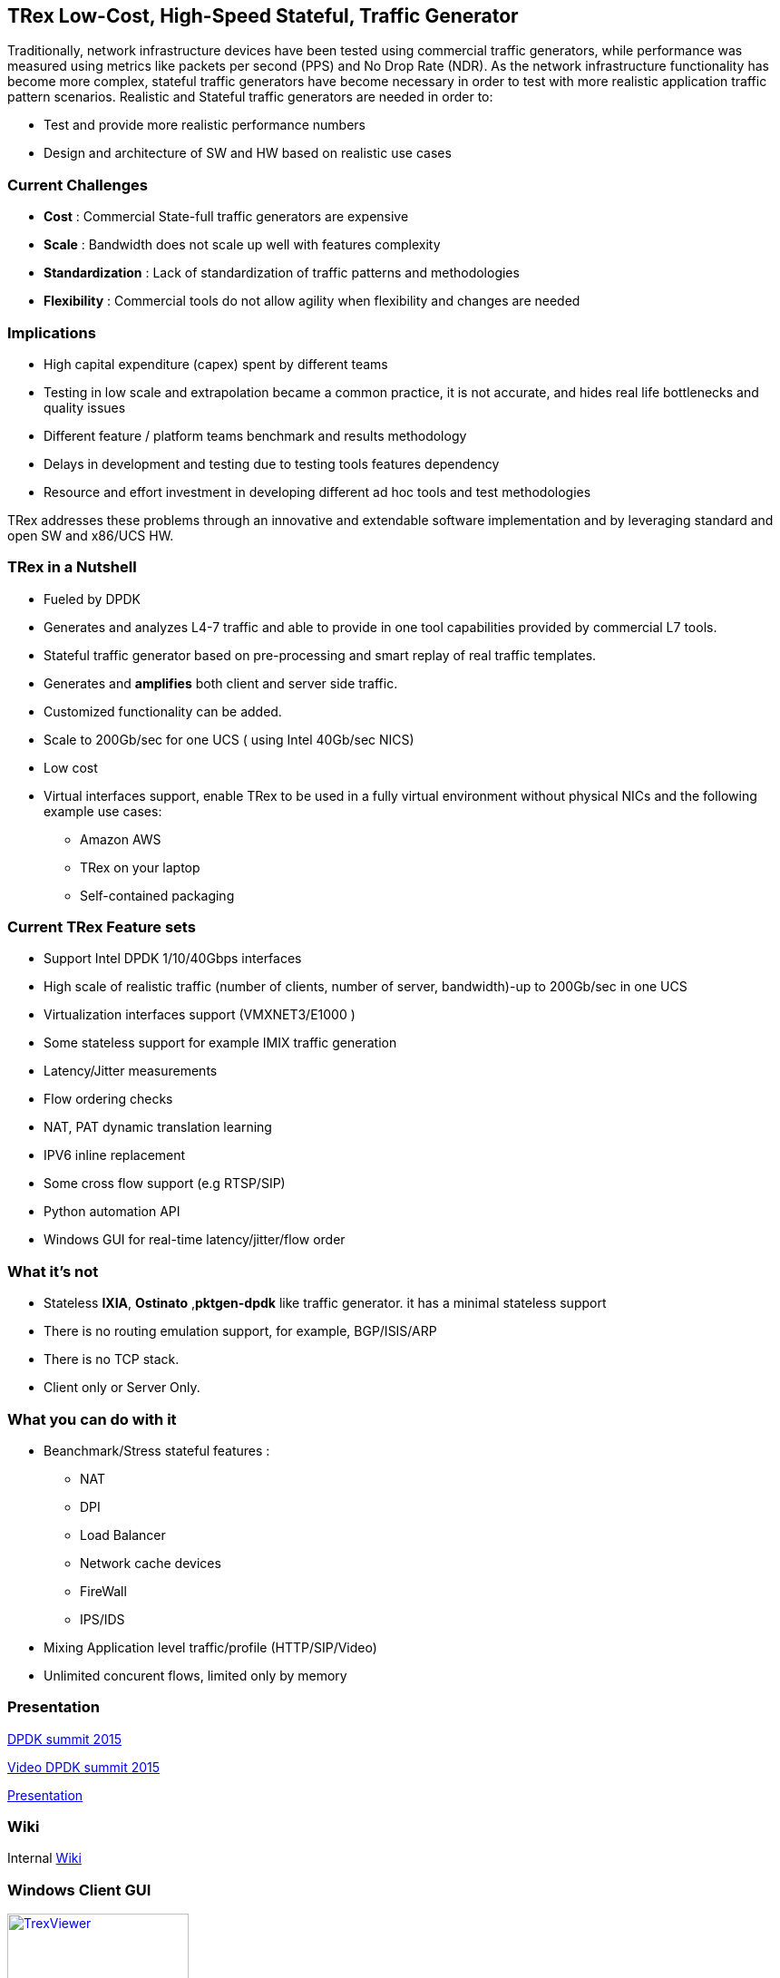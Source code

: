 
== TRex Low-Cost, High-Speed Stateful, Traffic Generator    

Traditionally, network infrastructure devices have been tested using commercial traffic generators, while performance was measured using metrics like packets per second (PPS) and No Drop Rate (NDR). As the network infrastructure functionality has become more complex, stateful traffic generators have become necessary in order to test with more realistic application traffic pattern scenarios.
Realistic and Stateful traffic generators are needed in order to:

* Test and provide more realistic performance numbers
* Design and architecture of SW and HW based on realistic use cases 

=== Current Challenges

* *Cost* : Commercial State-full traffic generators are expensive
* *Scale* : Bandwidth does not scale up well with features complexity
* *Standardization* : Lack of standardization of traffic patterns and methodologies
* *Flexibility* : Commercial tools do not allow agility when flexibility and changes are needed

=== Implications

* High capital expenditure (capex) spent by different teams
* Testing in low scale and extrapolation became a common practice, it is not accurate, and hides real life bottlenecks and quality issues
* Different feature / platform teams benchmark and results methodology
* Delays in development and testing due to testing tools features dependency
* Resource and effort investment in developing different ad hoc tools and test methodologies

TRex addresses these problems through an innovative and extendable software implementation and by leveraging standard and open SW and x86/UCS HW.

=== TRex in a Nutshell

* Fueled by DPDK 
* Generates and analyzes L4-7 traffic and able to provide in one tool capabilities provided by commercial L7 tools.
* Stateful traffic generator based on pre-processing and smart replay of real traffic templates.
* Generates and *amplifies* both client and server side traffic.
* Customized functionality can be added.
* Scale to 200Gb/sec for one UCS ( using Intel 40Gb/sec NICS)
* Low cost
* Virtual interfaces support, enable TRex to be used in a fully virtual environment without physical NICs and the following example use cases:
** Amazon AWS
** TRex on your laptop
** Self-contained packaging 

=== Current TRex Feature sets 

* Support Intel DPDK 1/10/40Gbps interfaces 
* High scale of realistic traffic (number of clients, number of server, bandwidth)-up to 200Gb/sec in one UCS
* Virtualization interfaces support (VMXNET3/E1000 )
* Some stateless support for example IMIX traffic generation 
* Latency/Jitter measurements
* Flow ordering checks
* NAT, PAT dynamic translation learning
* IPV6 inline replacement 
* Some cross flow support (e.g RTSP/SIP)
* Python automation API 
* Windows GUI for real-time latency/jitter/flow order  

=== What it's not

* Stateless *IXIA*, *Ostinato* ,*pktgen-dpdk* like traffic generator. it has a minimal stateless support
* There is no routing emulation support, for example, BGP/ISIS/ARP 
* There is no TCP stack.  
* Client only or Server Only. 

=== What you can do with it

* Beanchmark/Stress stateful features :
** NAT
** DPI
** Load Balancer 
** Network cache devices 
** FireWall
** IPS/IDS 
* Mixing Application level traffic/profile (HTTP/SIP/Video) 
* Unlimited concurent flows, limited only by memory 

=== Presentation 

link:http://www.slideshare.net/harryvanhaaren/trex-traffig-gen-hanoch-haim[DPDK summit 2015] 

link:http://www.youtube.com/watch?v=U0gRalB7DOs[Video DPDK summit 2015] 

link:http://trex-tgn.cisco.com/trex/doc/trex_preso.html[Presentation] 

=== Wiki

Internal link:https://github.com/cisco-system-traffic-generator/trex-core/wiki[Wiki]

=== Windows Client GUI

image::http://trex-tgn.cisco.com/trex/doc/images/TrexViewer.png[title="",align="center",width=200, link="http://trex-tgn.cisco.com/trex/doc/images/TrexViewer.png"]

=== Other tools

* EAST COAST - STG10G DPDK stateful Traffic Generator 
* NetLoad Inc - Performer/Developer 
  
=== Contact Us

Follow us on https://groups.google.com/forum/#!forum/trex-tgn[TRex traffic generator google group],

Or contact via: mailto:trex-tgn@googlegroups.com[Group mailing list (trex-tgn@googlegroups.com)]

*TRex team,Cisco System Inc* 


=== Roadmap 

* Stateless support, packet base see link:http://trex-tgn.cisco.com/trex/doc/trex_console.html[here] for high level of functionality 
* High speed TCP stack support 











